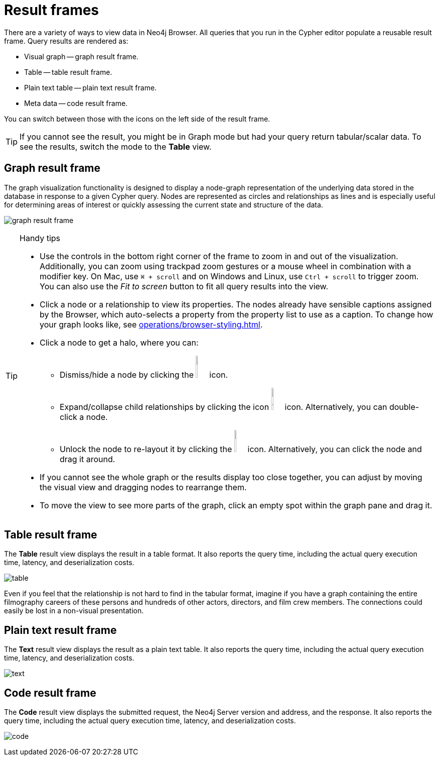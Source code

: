 :description: Overview for the result frames.


[[result-frames]]
= Result frames

There are a variety of ways to view data in Neo4j Browser.
All queries that you run in the Cypher editor populate a reusable result frame.
Query results are rendered as:

* Visual graph -- graph result frame.
* Table -- table result frame.
* Plain text table -- plain text result frame.
* Meta data -- code result frame.

You can switch between those with the icons on the left side of the result frame.

[TIP]
====
If you cannot see the result, you might be in Graph mode but had your query return tabular/scalar data.
To see the results, switch the mode to the *Table* view.
====


[[graph-result-frame]]
== Graph result frame

The graph visualization functionality is designed to display a node-graph representation of the underlying data stored in the database in response to a given Cypher query.
Nodes are represented as circles and relationships as lines and is especially useful for determining areas of interest or quickly assessing the current state and structure of the data.

image:graph-result-frame.png[]


.Handy tips
[TIP]
====
* Use the controls in the bottom right corner of the frame to zoom in and out of the visualization.
Additionally, you can zoom using trackpad zoom gestures or a mouse wheel in combination with a modifier key.
On Mac, use `⌘ + scroll` and on Windows and Linux, use `Ctrl + scroll` to trigger zoom.
You can also use the _Fit to screen_ button to fit all query results into the view.
* Click a node or a relationship to view its properties.
The nodes already have sensible captions assigned by the Browser, which auto-selects a property from the property list to use as a caption.
To change how your graph looks like, see xref:operations/browser-styling.adoc[].
* Click a node to get a halo, where you can:
** Dismiss/hide a node by clicking the image:dismiss-node.png[width=3%] icon.
** Expand/collapse child relationships by clicking the icon image:expand-collapse.png[width=3%] icon.
Alternatively, you can double-click a node.
** Unlock the node to re-layout it by clicking the image:unlock-relayout.png[width=3%] icon.
Alternatively, you can click the node and drag it around.
* If you cannot see the whole graph or the results display too close together, you can adjust by moving the visual view and dragging nodes to rearrange them.
* To move the view to see more parts of the graph, click an empty spot within the graph pane and drag it.
====


[[table-result-frame]]
== Table result frame

The *Table* result view displays the result in a table format.
It also reports the query time, including the actual query execution time, latency, and deserialization costs.

image:table.png[]

Even if you feel that the relationship is not hard to find in the tabular format, imagine if you have a graph containing the entire filmography careers of these persons and hundreds of other actors, directors, and film crew members.
The connections could easily be lost in a non-visual presentation.


[[plain-text-result-frame]]
== Plain text result frame

The *Text* result view displays the result as a plain text table.
It also reports the query time, including the actual query execution time, latency, and deserialization costs.

image:text.png[]


[[code-result-frame]]
== Code result frame

The *Code* result view displays the submitted request, the Neo4j Server version and address, and the response.
It also reports the query time, including the actual query execution time, latency, and deserialization costs.

image:code.png[]

